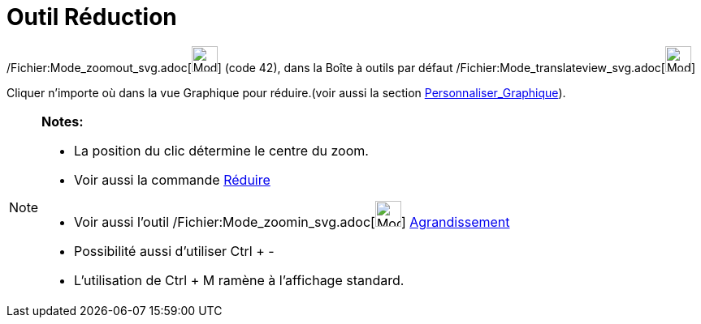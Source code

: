 = Outil Réduction
:page-en: tools/Zoom_Out_Tool
ifdef::env-github[:imagesdir: /fr/modules/ROOT/assets/images]

/Fichier:Mode_zoomout_svg.adoc[image:32px-Mode_zoomout.svg.png[Mode zoomout.svg,width=32,height=32]] (code 42), dans la
Boîte à outils par défaut /Fichier:Mode_translateview_svg.adoc[image:32px-Mode_translateview.svg.png[Mode
translateview.svg,width=32,height=32]]

Cliquer n’importe où dans la vue Graphique pour réduire.(voir aussi la section
xref:/Personnaliser_Graphique.adoc[Personnaliser_Graphique]).

[NOTE]
====

*Notes:*

* La position du clic détermine le centre du zoom.
* Voir aussi la commande xref:/commands/Réduire.adoc[Réduire]
* Voir aussi l'outil /Fichier:Mode_zoomin_svg.adoc[image:32px-Mode_zoomin.svg.png[Mode zoomin.svg,width=32,height=32]]
xref:/tools/Agrandissement.adoc[Agrandissement]
* Possibilité aussi d'utiliser [.kcode]#Ctrl# + [.kcode]#-#
* L'utilisation de [.kcode]#Ctrl# + [.kcode]#M# ramène à l'affichage standard.

====
